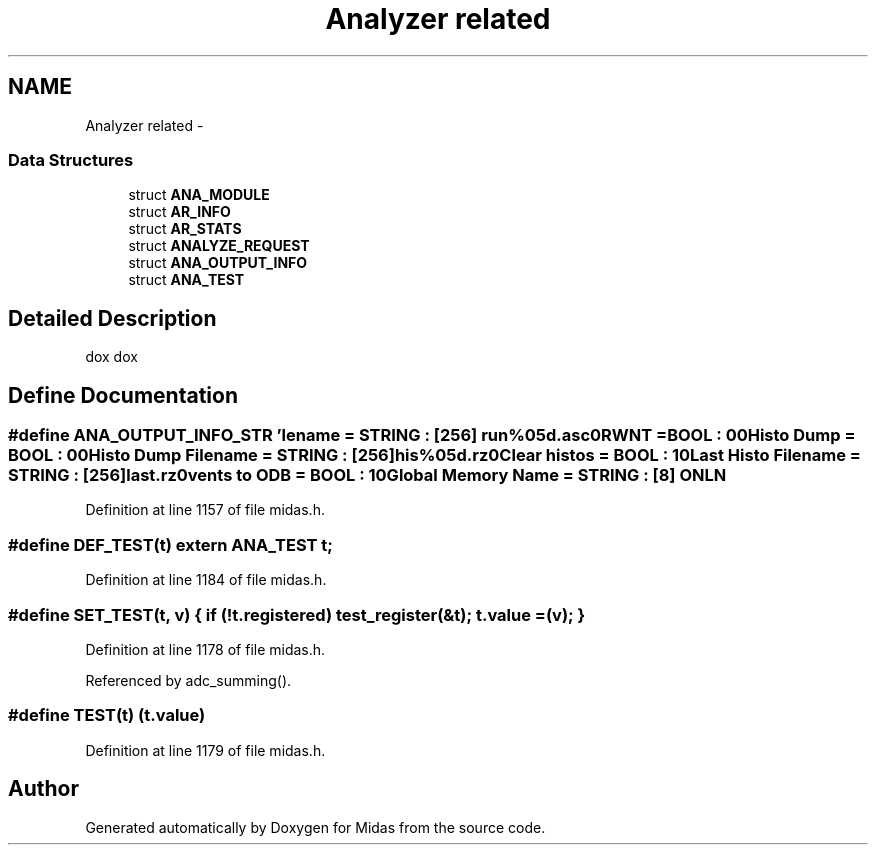 .TH "Analyzer related" 3 "31 May 2012" "Version 2.3.0-0" "Midas" \" -*- nroff -*-
.ad l
.nh
.SH NAME
Analyzer related \- 
.SS "Data Structures"

.in +1c
.ti -1c
.RI "struct \fBANA_MODULE\fP"
.br
.ti -1c
.RI "struct \fBAR_INFO\fP"
.br
.ti -1c
.RI "struct \fBAR_STATS\fP"
.br
.ti -1c
.RI "struct \fBANALYZE_REQUEST\fP"
.br
.ti -1c
.RI "struct \fBANA_OUTPUT_INFO\fP"
.br
.ti -1c
.RI "struct \fBANA_TEST\fP"
.br
.in -1c
.SH "Detailed Description"
.PP 
dox dox 
.SH "Define Documentation"
.PP 
.SS "#define ANA_OUTPUT_INFO_STR   '\\Filename = STRING : [256] run%05d.asc\\n\\RWNT = BOOL : 0\\n\\Histo Dump = BOOL : 0\\n\\Histo Dump Filename = STRING : [256] his%05d.rz\\n\\Clear histos = BOOL : 1\\n\\Last Histo Filename = STRING : [256] last.rz\\n\\Events to ODB = BOOL : 1\\n\\Global Memory Name = STRING : [8] ONLN\\n\\'"
.PP
Definition at line 1157 of file midas.h.
.SS "#define DEF_TEST(t)   extern \fBANA_TEST\fP t;"
.PP
Definition at line 1184 of file midas.h.
.SS "#define SET_TEST(t, v)   { if (!t.registered) test_register(&t); t.value = (v); }"
.PP
Definition at line 1178 of file midas.h.
.PP
Referenced by adc_summing().
.SS "#define TEST(t)   (t.value)"
.PP
Definition at line 1179 of file midas.h.
.SH "Author"
.PP 
Generated automatically by Doxygen for Midas from the source code.
